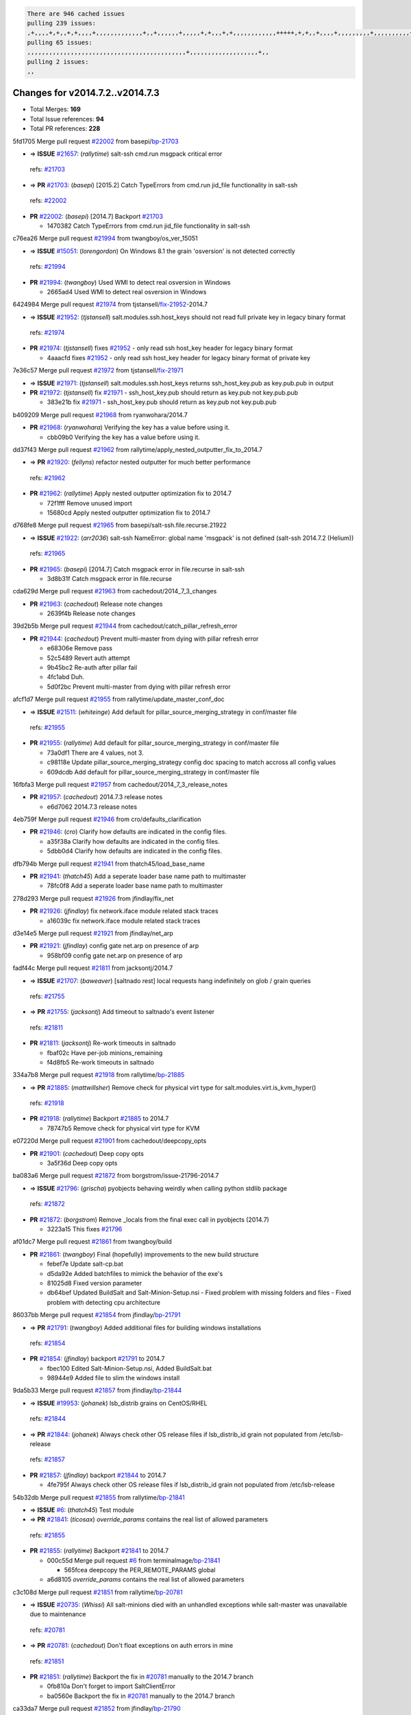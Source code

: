 .. code-block:: bash

    There are 946 cached issues
    pulling 239 issues:
    ,+,,,,+,+,,+,+,,,,+,,,,,,,,,,,,,+,,+,,,,,,+,,,,,+,+,,,+,+,,,,,,,,,,,,+++++,+,+,,+,,,,+,,,,,,,,,+,,,,,,,,,,+,,,,+,,,,,,,,,,,,+,,,,,,+,,,,,,,,,+,,,,,,,,+,+,+,,,+,,+,,,+,,,+,,+,,,+,,,,,,,,,,,+,+,+,,,,,+,,+,,,+,,,,,,+,+,,,,,++,,+,+,+,,,+,,,+,+,,+,+,+,,,,,+,,,,,,,,+,,,,+,+,,,+,,,,,,,,,,,,,,,,,+,,+,,+,,,,,+,,
    pulling 65 issues:
    ,,,,,,,,,,,,,,,,,,,,,,,,,,,,,,,,,,,,,,,,,,,,+,,,,,,,,,,,,,,,,,,,+,,
    pulling 2 issues:
    ,,

Changes for v2014.7.2..v2014.7.3
--------------------------------

- Total Merges: **169**
- Total Issue references: **94**
- Total PR references: **228**


5fd1705 Merge pull request `#22002`_ from basepi/`bp-21703`_

- => **ISSUE** `#21657`_: (*rallytime*) salt-ssh cmd.run msgpack critical error
 | refs: `#21703`_
- => **PR** `#21703`_: (*basepi*) [2015.2] Catch TypeErrors from cmd.run jid_file functionality in salt-ssh
 | refs: `#22002`_
- **PR** `#22002`_: (*basepi*) [2014.7] Backport `#21703`_

  * 1470382 Catch TypeErrors from cmd.run jid_file functionality in salt-ssh

c76ea26 Merge pull request `#21994`_ from twangboy/os_ver_15051

- => **ISSUE** `#15051`_: (*lorengordon*) On Windows 8.1 the grain 'osversion' is not detected correctly
 | refs: `#21994`_
- **PR** `#21994`_: (*twangboy*) Used WMI to detect real osversion in Windows

  * 2665ad4 Used WMI to detect real osversion in Windows

6424984 Merge pull request `#21974`_ from tjstansell/`fix-21952`_-2014.7

- => **ISSUE** `#21952`_: (*tjstansell*) salt.modules.ssh.host_keys should not read full private key in legacy binary format
 | refs: `#21974`_
- **PR** `#21974`_: (*tjstansell*) fixes `#21952`_ - only read ssh host_key header for legacy binary format

  * 4aaacfd fixes `#21952`_ - only read ssh host_key header for legacy binary format of private key

7e36c57 Merge pull request `#21972`_ from tjstansell/`fix-21971`_

- => **ISSUE** `#21971`_: (*tjstansell*) salt.modules.ssh.host_keys returns ssh_host_key.pub as key.pub.pub in output
- **PR** `#21972`_: (*tjstansell*) fix `#21971`_ - ssh_host_key.pub should return as key.pub not key.pub.pub

  * 383e21b fix `#21971`_ - ssh_host_key.pub should return as key.pub not key.pub.pub

b409209 Merge pull request `#21968`_ from ryanwohara/2014.7

- **PR** `#21968`_: (*ryanwohara*) Verifying the key has a value before using it.

  * cbb09b0 Verifying the key has a value before using it.

dd37f43 Merge pull request `#21962`_ from rallytime/apply_nested_outputter_fix_to_2014.7

- => **PR** `#21920`_: (*fellyns*) refactor nested outputter for much better performance
 | refs: `#21962`_
- **PR** `#21962`_: (*rallytime*) Apply nested outputter optimization fix to 2014.7

  * 72f1fff Remove unused import

  * 15680cd Apply nested outputter optimization fix to 2014.7

d768fe8 Merge pull request `#21965`_ from basepi/salt-ssh.file.recurse.21922

- => **ISSUE** `#21922`_: (*arr2036*) salt-ssh NameError: global name 'msgpack' is not defined (salt-ssh 2014.7.2 (Helium))
 | refs: `#21965`_
- **PR** `#21965`_: (*basepi*) [2014.7] Catch msgpack error in file.recurse in salt-ssh

  * 3d8b31f Catch msgpack error in file.recurse

cda629d Merge pull request `#21963`_ from cachedout/2014_7_3_changes

- **PR** `#21963`_: (*cachedout*) Release note changes

  * 2639f4b Release note changes

39d2b5b Merge pull request `#21944`_ from cachedout/catch_pillar_refresh_error

- **PR** `#21944`_: (*cachedout*) Prevent multi-master from dying with pillar refresh error

  * e68306e Remove pass

  * 52c5489 Revert auth attempt

  * 9b45bc2 Re-auth after pillar fail

  * 4fc1abd Duh.

  * 5d0f2bc Prevent multi-master from dying with pillar refresh error

afcf1d7 Merge pull request `#21955`_ from rallytime/update_master_conf_doc

- => **ISSUE** `#21511`_: (*whiteinge*) Add default for pillar_source_merging_strategy in conf/master file
 | refs: `#21955`_
- **PR** `#21955`_: (*rallytime*) Add default for pillar_source_merging_strategy in conf/master file

  * 73a0df1 There are 4 values, not 3.

  * c98118e Update pillar_source_merging_strategy config doc spacing to match accross all config values

  * 609dcdb Add default for pillar_source_merging_strategy in conf/master file

16fbfa3 Merge pull request `#21957`_ from cachedout/2014_7_3_release_notes

- **PR** `#21957`_: (*cachedout*) 2014.7.3 release notes

  * e6d7062 2014.7.3 release notes

4eb759f Merge pull request `#21946`_ from cro/defaults_clarification

- **PR** `#21946`_: (*cro*) Clarify how defaults are indicated in the config files.

  * a35f38a Clarify how defaults are indicated in the config files.

  * 5dbb0d4 Clarify how defaults are indicated in the config files.

dfb794b Merge pull request `#21941`_ from thatch45/load_base_name

- **PR** `#21941`_: (*thatch45*) Add a seperate loader base name path to multimaster

  * 78fc0f8 Add a seperate loader base name path to multimaster

278d293 Merge pull request `#21926`_ from jfindlay/fix_net

- **PR** `#21926`_: (*jfindlay*) fix network.iface module related stack traces

  * a16039c fix network.iface module related stack traces

d3e14e5 Merge pull request `#21921`_ from jfindlay/net_arp

- **PR** `#21921`_: (*jfindlay*) config gate net.arp on presence of arp

  * 958bf09 config gate net.arp on presence of arp

fadf44c Merge pull request `#21811`_ from jacksontj/2014.7

- => **ISSUE** `#21707`_: (*baweaver*) [saltnado rest] local requests hang indefinitely on glob / grain queries
 | refs: `#21755`_
- => **PR** `#21755`_: (*jacksontj*) Add timeout to saltnado's event listener
 | refs: `#21811`_
- **PR** `#21811`_: (*jacksontj*) Re-work timeouts in saltnado

  * fbaf02c Have per-job minions_remaining

  * f4d8fb5 Re-work timeouts in saltnado

334a7b8 Merge pull request `#21918`_ from rallytime/`bp-21885`_

- => **PR** `#21885`_: (*mattwillsher*) Remove check for physical virt type for salt.modules.virt.is_kvm_hyper()
 | refs: `#21918`_
- **PR** `#21918`_: (*rallytime*) Backport `#21885`_ to 2014.7

  * 78747b5 Remove check for physical virt type for KVM

e07220d Merge pull request `#21901`_ from cachedout/deepcopy_opts

- **PR** `#21901`_: (*cachedout*) Deep copy opts

  * 3a5f36d Deep copy opts

ba083a6 Merge pull request `#21872`_ from borgstrom/issue-21796-2014.7

- => **ISSUE** `#21796`_: (*grischa*) pyobjects behaving weirdly when calling python stdlib package
 | refs: `#21872`_
- **PR** `#21872`_: (*borgstrom*) Remove _locals from the final exec call in pyobjects (2014.7)

  * 3223a15 This fixes `#21796`_

af01dc7 Merge pull request `#21861`_ from twangboy/build

- **PR** `#21861`_: (*twangboy*) Final (hopefully) improvements to the new build structure

  * febef7e Update salt-cp.bat

  * d5da92e Added batchfiles to mimick the behavior of the exe's

  * 81025d8 Fixed version parameter

  * db64bef Updated BuildSalt and Salt-Minion-Setup.nsi - Fixed problem with missing folders and files - Fixed problem with detecting cpu architecture

86037bb Merge pull request `#21854`_ from jfindlay/`bp-21791`_

- => **PR** `#21791`_: (*twangboy*) Added additional files for building windows installations
 | refs: `#21854`_
- **PR** `#21854`_: (*jfindlay*) backport `#21791`_ to 2014.7

  * fbec100 Edited Salt-Minion-Setup.nsi, Added BuildSalt.bat

  * 98944e9 Added file to slim the windows install

9da5b33 Merge pull request `#21857`_ from jfindlay/`bp-21844`_

- => **ISSUE** `#19953`_: (*johanek*) lsb_distrib grains on CentOS/RHEL
 | refs: `#21844`_
- => **PR** `#21844`_: (*johanek*) Always check other OS release files if lsb_distrib_id grain not populated from /etc/lsb-release
 | refs: `#21857`_
- **PR** `#21857`_: (*jfindlay*) backport `#21844`_ to 2014.7

  * 4fe795f Always check other OS release files if lsb_distrib_id grain not populated from /etc/lsb-release

54b32db Merge pull request `#21855`_ from rallytime/`bp-21841`_

- => **ISSUE** `#6`_: (*thatch45*) Test module
- => **PR** `#21841`_: (*ticosax*) `override_params` contains the real list of allowed parameters
 | refs: `#21855`_
- **PR** `#21855`_: (*rallytime*) Backport `#21841`_ to 2014.7

  * 000c55d Merge pull request `#6`_ from terminalmage/`bp-21841`_

    * 565fcea deepcopy the PER_REMOTE_PARAMS global

  * a6d8105 `override_params` contains the real list of allowed parameters

c3c108d Merge pull request `#21851`_ from rallytime/`bp-20781`_

- => **ISSUE** `#20735`_: (*Whissi*) All salt-minions died with an unhandled exceptions while salt-master was unavailable due to maintenance
 | refs: `#20781`_
- => **PR** `#20781`_: (*cachedout*) Don't float exceptions on auth errors in mine
 | refs: `#21851`_
- **PR** `#21851`_: (*rallytime*) Backport the fix in `#20781`_ manually to the 2014.7 branch

  * 0fb810a Don't forget to import SaltClientError

  * ba0560e Backport the fix in `#20781`_ manually to the 2014.7 branch

ca33da7 Merge pull request `#21852`_ from jfindlay/`bp-21790`_

- => **PR** `#21790`_: (*twangboy*) Added files for the New Portable Salt Installer
 | refs: `#21852`_
- **PR** `#21852`_: (*jfindlay*) backport `#21790`_ to 2014.7

  * ced2e57 Added files for the New Portable Salt Installer

c27692c Merge pull request `#21848`_ from rallytime/`bp-21635`_

- => **ISSUE** `#21603`_: (*ipmb*) ssh_auth.present fails on key without comment
 | refs: `#21635`_
- => **PR** `#21635`_: (*jfindlay*) check for ssh key comment
 | refs: `#21848`_
- **PR** `#21848`_: (*rallytime*) Backport `#21635`_ to 2014.7

  * c0f0414 check for ssh key comment

8262d85 Merge pull request `#21849`_ from basepi/saltutil.runner.21650

- => **ISSUE** `#21650`_: (*jfindlay*) saltutil.runner jobs.list_jobs is broken
 | refs: `#21849`_
- **PR** `#21849`_: (*basepi*) [2014.7] saltutil.runner fixes

  * 3f0b003 Generate master config if it's not present

  * 4e881bb Clean the __pub kwargs for saltutil.runner

82299ed Merge pull request `#21846`_ from rallytime/`bp-21795`_

- => **ISSUE** `#20197`_: (*jhenry82*) Issue with multi-master and local job cache: An inconsistency occurred
 | refs: `#21846`_ `#21847`_
- => **ISSUE** `#19932`_: (*smitt04*) Calling salt '*' state.highstate on multi master, minions stop responding
 | refs: `#21795`_ `#21846`_ `#21847`_
- => **PR** `#21795`_: (*cachedout*) Avoid dueling opts with fileclients in highstate
 | refs: `#21846`_
- **PR** `#21846`_: (*rallytime*) Backport `#21795`_ to 2014.7

  * 56142ad Avoid dueling opts with fileclients in highstate

c1ef044 Merge pull request `#21847`_ from rallytime/`bp-21832`_

- => **ISSUE** `#20197`_: (*jhenry82*) Issue with multi-master and local job cache: An inconsistency occurred
 | refs: `#21846`_ `#21847`_
- => **ISSUE** `#19932`_: (*smitt04*) Calling salt '*' state.highstate on multi master, minions stop responding
 | refs: `#21795`_ `#21846`_ `#21847`_
- => **ISSUE** `#13944`_: (*basepi*) Multi-master minion not failing over properly for state runs
 | refs: `#15848`_
- => **PR** `#21832`_: (*cachedout*) Revert regression caused by `#15848`_
 | refs: `#21847`_
- => **PR** `#15848`_: (*cachedout*) Re-inject opts into modules under multi-master mode.
- **PR** `#21847`_: (*rallytime*) Backport `#21832`_ to 2014.7

  * 3782251 Revert regression caused by `#15848`_

fd3623d Merge pull request `#21826`_ from jfindlay/file_error

- => **ISSUE** `#21774`_: (*Xiol*) "Failed to commit change, permission error" when using file.managed with check_cmd 
 | refs: `#21826`_
- **PR** `#21826`_: (*jfindlay*) propagate original IOError message through file.manage_file

  * ddbe16e propagate original IOError message through file.manage_file

5292f5d Merge pull request `#21828`_ from basepi/append_21818

- => **ISSUE** `#21495`_: (*UtahDave*) Syndic not passing up lower level jobs to the higher master's job cache
 | refs: `#21781`_
- => **PR** `#21818`_: (*basepi*) [2014.7] Backport `#21781`_ to 2014.7
 | refs: `#21828`_
- => **PR** `#21781`_: (*basepi*) [2015.2] Fix syndic pushing load to master of masters
 | refs: `#21818`_
- **PR** `#21828`_: (*basepi*) [2014.7] Append `#21818`_

  * 417e2ab Stupid backport didn't get this

f20cfb6 Merge pull request `#21821`_ from basepi/`bp-21813`_

- => **PR** `#21813`_: (*basepi*) [2015.2] Syndic should only forward load once per job
 | refs: `#21821`_
- **PR** `#21821`_: (*basepi*) [2014.7] Backport `#21813`_ to 2014.7

  * 06c3cf8 Make changes in both MultiSyndic and Syndic

  * 07c354b Rearrange a little

  * 9cd3438 Gate the correct function call. *facepalm*

  * e7258ff Add another comment

  * 30f9d08 Pop oldest jid if we hit the jid_forward_cache_hwm

  * 46c0973 Add syndic_jid_forward_cache_hwm configuration

  * 36192e3 Fix Syndic to only forward unforwarded loads

f92fd17 Merge pull request `#21822`_ from basepi/`bp-21820`_

- => **PR** `#21820`_: (*basepi*) [2015.2] syndic load fix
 | refs: `#21822`_
- **PR** `#21822`_: (*basepi*) [2014.7] Backport `#21820`_ to 2014.7

  * 3870c66 Pass in the load you just checked for

737ebb4 Merge pull request `#21818`_ from basepi/`bp-21781`_

- => **ISSUE** `#21495`_: (*UtahDave*) Syndic not passing up lower level jobs to the higher master's job cache
 | refs: `#21781`_
- => **PR** `#21781`_: (*basepi*) [2015.2] Fix syndic pushing load to master of masters
 | refs: `#21818`_
- **PR** `#21818`_: (*basepi*) [2014.7] Backport `#21781`_ to 2014.7
 | refs: `#21828`_

  * e386db2 Update syndic_config test for new cachedir

  * 8d406c1 Fix syndic to get the load for __load__, not the jid

  * d40b387 Fix syndic to use master cachedir

c09b737 Merge pull request `#21786`_ from rallytime/`bp-21739`_

- => **PR** `#21739`_: (*ticosax*) If there no containers in the response it does not mean the command failed.
 | refs: `#21786`_
- **PR** `#21786`_: (*rallytime*) Backport `#21739`_ to 2014.7

  * eddef00 If there no containers in the response it does not mean the command failed.

e7222c0 Merge pull request `#21785`_ from rallytime/`bp-21738`_

- => **PR** `#21738`_: (*ticosax*) transmit socket parameter for inner function calls
 | refs: `#21785`_
- **PR** `#21785`_: (*rallytime*) Backport `#21738`_ to 2014.7

  * 14b367e transmit socket parameter for inner function calls

efe7d09 Merge pull request `#21780`_ from cachedout/syndic_client_2014_7

- => **ISSUE** `#19864`_: (*claudiupopescu*) Salt syndic architecture is slow
 | refs: `#21782`_ `#21775`_
- => **PR** `#21775`_: (*cachedout*) Syndic client
 | refs: `#21780`_
- => **PR** `#21175`_: (*UtahDave*) Cherry pick twilio beacon from develop to 2015.2
- **PR** `#21780`_: (*cachedout*) Backport `#21775`_ to 2014.7

  * 36841bd Backport `#21175`_ to 2014.7

0c6b3e5 Merge pull request `#21782`_ from rallytime/syndic_doc_fix

- => **ISSUE** `#19864`_: (*claudiupopescu*) Salt syndic architecture is slow
 | refs: `#21782`_ `#21775`_
- **PR** `#21782`_: (*rallytime*) Update syndic documentation

  * f56cdd5 Update syndic documentation

55a35c8 Merge pull request `#21755`_ from jacksontj/2014.7

- => **ISSUE** `#21707`_: (*baweaver*) [saltnado rest] local requests hang indefinitely on glob / grain queries
 | refs: `#21755`_
- **PR** `#21755`_: (*jacksontj*) Add timeout to saltnado's event listener
 | refs: `#21811`_

  * a95f812 Cleanup merge

  * 70155dd Massive speedup to saltnado

  * 234d02b Add timeout to saltnado's event listener

26689da Merge pull request `#21757`_ from jfindlay/tar_tests

- **PR** `#21757`_: (*jfindlay*) Tar tests

  * 5f143ec unit tests for states.archive.extracted tar opts

  * f2fe1b9 add positional arguments in order within longopts

  * 53c9d48 fix typo

49d972d Merge pull request `#21743`_ from jfindlay/eauth_group_test

- => **ISSUE** `#17380`_: (*UtahDave*) external auth group support not working with pam
 | refs: `#21743`_
- **PR** `#21743`_: (*jfindlay*) add eauth pam group tests

  * f735f0b add eauth pam group tests

4406974 Merge pull request `#21734`_ from MrMarvin/fix/issue_19405_debian_ip_interfaces_parsing

- => **ISSUE** `#19405`_: (*numkem*) Network bridging under ubuntu fails with KeyError
 | refs: `#21734`_
- **PR** `#21734`_: (*MrMarvin*) "fixes" bug when parsing interfaces

  * d8892fd fixes PEP8 W601  and E713- thanks linting test

  * f43f8c4 "fixes" bug when parsing interfaces

493a97c Merge pull request `#21701`_ from rvstaveren/fix_ldap_group_handling_2014_7

- => **ISSUE** `#21661`_: (*rvstaveren*) membership logic in salt/auth/ldap.py bug
 | refs: `#21701`_
- **PR** `#21701`_: (*rvstaveren*) Fix ldap group handling for 2014.7

  * 6e51093 username doesn't necessarily need to be in slot 0

2e5cdb1 Merge pull request `#21711`_ from rallytime/`bp-21676`_

- => **PR** `#21676`_: (*aneeshusa*) Add error messages when missing setting_name param.
 | refs: `#21711`_
- **PR** `#21711`_: (*rallytime*) Backport `#21676`_ to 2014.7

  * 01f90d5 Add error messages when missing setting_name param.

0225463 Merge pull request `#21708`_ from rallytime/`bp-21666`_

- => **ISSUE** `#20317`_: (*joshdover*) RVM is not a function for gem state
 | refs: `#21666`_
- => **ISSUE** `#6815`_: (*davepeck*) salt.modules.gem.install ignores ruby parameter if rvm is installed locally and runas is provided
 | refs: `#21666`_
- => **PR** `#21666`_: (*ahus1*) RVM doesn't install as non-root, gems don't install for RVM
 | refs: `#21708`_
- **PR** `#21708`_: (*rallytime*) Backport `#21666`_ to 2014.7

  * 5f11f7b added tests to ensure commands are created accordingly (without additional single quotes)

  * 5f48e55 separate command from arguments to avoid problems when adding quotes

8a12fbb Merge pull request `#21630`_ from UtahDave/fix_syndic

- **PR** `#21630`_: (*UtahDave*) WORK IN PROGRESS - Fix syndic

  * ad1768c make sure arg, tgt, and tgt_type are passed thru

  * 3611658 pass thru fun and fun_args if they exist

0fc61de Merge pull request `#21677`_ from aneeshusa/check-http-response-status-2014.7

- => **ISSUE** `#21625`_: (*SaltwaterC*) file.managed for HTTP source doesn't use the HTTP status code
 | refs: `#21677`_
- **PR** `#21677`_: (*aneeshusa*) Check response status when using fileclient.get_url.

  * 58a1afc Check response status when using fileclient.get_url.

2767409 Merge pull request `#21658`_ from rvstaveren/fix_eauth_in_batch_2014_7

- **PR** `#21658`_: (*rvstaveren*) enable eauth during cli batch operations

  * 58eacc0 Merge branch 'fix_eauth_in_batch_2014_7' of https://github.com/rvstaveren/salt into fix_eauth_in_batch_2014_7

    * 237d85d enable eauth during cli batch operations

  * 3939799 enable eauth during cli batch operations

dd130a7 Merge pull request `#21648`_ from tjstansell/fix-rh_ip-stp

- => **ISSUE** `#21628`_: (*tjstansell*) rh_ip support for STP (spanning tree protocol)
 | refs: `#21648`_
- **PR** `#21648`_: (*tjstansell*) fix `#21628`_: support STP option in rh_ip to enable/disable spanning tree

  * 317f627 fix `#21628`_: brctl accepts either "on" or "yes" to enable STP, otherwise it disables it, so using the existing loop to force the value to either "yes" or "no".

a8e8cb9 Merge pull request `#21636`_ from basepi/salt-ssh.msgpack.gate.21226

- => **ISSUE** `#21226`_: (*jcftang*) salt-ssh:  Unable to import msgpack or msgpack_pure python modules
 | refs: `#21636`_
- **PR** `#21636`_: (*basepi*) Gate salt.utils.cloud (imports msgpack) in config.py for salt-ssh

  * 3ef09d3 Gate salt.utils.cloud (imports msgpack) in config.py for salt-ssh

52e3901 Merge pull request `#21626`_ from rallytime/`bp-21622`_

- => **ISSUE** `#21423`_: (*roflmao*) Function file.managed is run everytime on user = number
 | refs: `#21622`_
- => **PR** `#21622`_: (*aneeshusa*) Teach file.check_perms to handle uids and gids.
 | refs: `#21626`_
- **PR** `#21626`_: (*rallytime*) Backport `#21622`_ to 2014.7

  * b28dba2 Teach file.check_perms to handle uids and gids.

1b6e14c Merge pull request `#21645`_ from rallytime/set_password_linode

- **PR** `#21645`_: (*rallytime*) Set the vm_ password before calling salt.utils.bootstrap

  * 843a7ee Set the vm_ password before calling salt.utils.bootstrap

3407360 Merge pull request `#21637`_ from highlyunavailable/increase_boto_route53_timeout

- **PR** `#21637`_: (*highlyunavailable*) Increase the timeout of boto route53 module

  * 2a7c563 Increase the timeout of boto route53 application

2db9f68 Merge pull request `#21632`_ from rallytime/linode_doc_update

- **PR** `#21632`_: (*rallytime*) Add minimum version dependency for linode-python in docs

  * 01c8f94 Add minimum version dependency for linode-python in docs

cfd8173 Merge pull request `#21631`_ from cro/remove_linodepy

- **PR** `#21631`_: (*cro*) Remove linodepy.py in favor of linode.py.

  * 47a9459 Remove linodepy.py in favor of linode.py

74b9ec2 Merge pull request `#21621`_ from tjstansell/`fix-21620`_

- => **ISSUE** `#21620`_: (*tjstansell*) rh_ip templates cannot set DELAY=0
 | refs: `#21621`_
- **PR** `#21621`_: (*tjstansell*) fixed `#21620`_ so delay: 0 works correctly for network.managed interfaces

  * bb63049 fixed `#21620`_ so delay: 0 works correctly for network.managed interfaces

eb12f11 Merge pull request `#21605`_ from highlyunavailable/tar_args

- => **ISSUE** `#20795`_: (*Bilge*) archive.extracted tar_options does not support long options or non-option parameters
 | refs: `#21605`_
- **PR** `#21605`_: (*highlyunavailable*) Fix tar state options

  * 133318f Fix tar state options

dc4e90f Merge pull request `#21593`_ from jfindlay/deb_ip_mode

- => **PR** `#21239`_: (*mnguyen1289*) IPV4 mode should accept all modes
 | refs: `#21593`_
- **PR** `#21593`_: (*jfindlay*) add 802.3ad to debian_ip tunnel modes

  * 01d6056 add 802.3ad to debian_ip tunnel modes

14efe70 Merge pull request `#21600`_ from eliasp/2014.7-salt.modules.win_ntp-parsing-NtpServer

- **PR** `#21600`_: (*eliasp*) Fix parsing of NTP servers on Windows.

  * 60675de Fix parsing of NTP servers on Windows.

4d958f8 Merge pull request `#21544`_ from RobertFach/`fix-21543`_-blockdev-tune-issue

- => **ISSUE** `#21543`_: (*RobertFach*) module blockdev.tune broken 2014.7.x /develop
 | refs: `#21544`_ `#21587`_
- **PR** `#21544`_: (*RobertFach*) fix blockdev.tune issue, where blockdev.tune doesn't report changes for ...

  * a8873d0 fixed pylint issue with comparison to True

d4f419a Merge pull request `#21587`_ from RobertFach/`fix-21546`_-blockdev-tune-state-change-issue

- => **ISSUE** `#21546`_: (*RobertFach*) state change detection for blockdev.tune broken 2014.7.x /develop
 | refs: `#21587`_
- => **ISSUE** `#21543`_: (*RobertFach*) module blockdev.tune broken 2014.7.x /develop
 | refs: `#21544`_ `#21587`_
- **PR** `#21587`_: (*RobertFach*) Fix 21546 blockdev tune state change issue

  * f89f23c fixing pylint issues, sorry

  * c204815 made blockdev.tune state change detection output pretty

  * 5c526b2 added change detection for block device tune, reformatting

  * 0bced7a added change detection for block device tune

  * 370bf52 Merge branch '`fix-21543`_-blockdev-tune-issue' into `fix-21546`_-blockdev-tune-state-change-issue

  * d29bb2f fix blockdev.tune issue, where blockdev.tune doesn't report changes for read-write option and where it didn't translate boolean options properly, causing the underlying blockdev call to fail

208b269 Merge pull request `#21568`_ from jfindlay/setup_attrs

- => **ISSUE** `#21522`_: (*Diaoul*) python setup.py -V crashes
 | refs: `#21559`_ `#21568`_
- => **PR** `#21559`_: (*s0undt3ch*) Don't obfuscate the internal version attribute
 | refs: `#21568`_
- **PR** `#21568`_: (*jfindlay*) Don't obfuscate internal distutils attributes

  * e6f8ea3 Don't obfuscate internal distutils attributes

f3ec86f Merge pull request `#21514`_ from rallytime/manually_backport_21489

- => **ISSUE** `#20787`_: (*pruiz*) pillar_source_merging_strategy: smart not working when using more than one renderer at shebang line
 | refs: `#21489`_
- => **PR** `#21489`_: (*pruiz*) Fix `#20787`_: YamlEx pillar merging fails when using gpg (even if pillar_source_merging_strategy is set to aggregate)
 | refs: `#21514`_
- **PR** `#21514`_: (*rallytime*) Apply fix from `#21489`_ to the 2014.7 branch

  * ee159ff Apply fix from `#21489`_ to the 2014.7 branch

44df93d Merge pull request `#21562`_ from cro/`bp-21283`_

- => **ISSUE** `#20932`_: (*dtoubelis*) Exception when calling create method on openstack cloud provider from reactor sls
 | refs: `#21283`_
- => **PR** `#21283`_: (*gtmanfred*) Fix openstack cloud driver to work with only bootstrapping
- **PR** `#21562`_: (*cro*) Backport 21283 from develop.

  * 470bc06 remove extra log.debug

  * f049fe8 change deafult for kwargs

  * 739935c pass kwargs so that fixed networks can be set

  * fdcd4a0 split out setting up networks

  * 1270a2b need to use data for changing password

  * 4b417f7 use ex_set_password

  * 8d34dcd use ex_get_node_details if instance_id is specified

4873382 Merge pull request `#21487`_ from rallytime/`bp-21469`_

- => **ISSUE** `#20198`_: (*jcftang*) virt.get_graphics, virt.get_nics are broken, in turn breaking other things
- => **PR** `#21469`_: (*vdesjardins*) fixes `#20198`_: virt.get_graphics and virt.get_nics calls in module virt
 | refs: `#21487`_
- **PR** `#21487`_: (*rallytime*) Backport `#21469`_ to 2014.7

  * e4b33ef Move minidom import out of try block

  * aef0d95 fix pylint error in virt module.

  * d529390 fixes `#20198`_: virt.get_graphics and virt.get_nics calls in module virt

979ed66 Merge pull request `#21559`_ from s0undt3ch/hotfix/issues-21522

- => **ISSUE** `#21522`_: (*Diaoul*) python setup.py -V crashes
 | refs: `#21559`_ `#21568`_
- **PR** `#21559`_: (*s0undt3ch*) Don't obfuscate the internal version attribute
 | refs: `#21568`_

  * e5a7158 Don't obfuscate the internal version attribute

70608d8 Merge pull request `#21557`_ from s0undt3ch/2014.7

- => **ISSUE** `#555`_: (*syphernl*) Allow states to be called via wildcard
 | refs: `#21557`_
- **PR** `#21557`_: (*s0undt3ch*) [2014.7] Update the bootstrap script to latest stable, v2015.03.15

  * 397f45e Update the bootstrap script to latest stable, v2015.03.15

0d278a4 Merge pull request `#21523`_ from jfindlay/`bp-21481`_

- => **ISSUE** `#21057`_: (*freimer*) Windows saltutil.kill_job
 | refs: `#21244`_
- => **PR** `#21481`_: (*opdude*) Fixed an error with SIGKILL on windows
 | refs: `#21523`_
- => **PR** `#21244`_: (*freimer*) Fix for Python without a signal.SIGKILL (Win32)
 | refs: `#21481`_
- **PR** `#21523`_: (*jfindlay*) backport `#21481`_ to 2014.7

  * 08bd476 Fixed an error with SIGKILL on windows

2fa4189 Merge pull request `#21555`_ from xclusv/2014.7-`fix-21491`_

- => **ISSUE** `#21491`_: (*martin-helmich*) composer.installed should not always "return True" when composer.lock is present
 | refs: `#21553`_
- => **PR** `#21553`_: (*ross-p*) Fix for issue `#21491`_ (composer install should always run)
 | refs: `#21555`_
- **PR** `#21555`_: (*ross-p*) Fix for issue `#21491`_

  * d473408 composer.install module does not support always_check, only the state does.  Removing the test on the module.

  * ee1a8d7 Fix lint issue.

  * 3f3218d Fix for issue `#21491`_

8cd4849 Merge pull request `#21564`_ from eliasp/patch-1

- **PR** `#21564`_: (*eliasp*) Typo (rendered → renderer)

  * bc9a30b Typo (rendered â renderer)

a531ab0 Merge pull request `#21551`_ from robgott/fix-s3.head-returning-none

- **PR** `#21551`_: (*robgott*) updated s3.query function to return headers for successful requests

  * 8999148 updated s3.query function to return headers array for successful requests fixes issue with s3.head returning None for files that exist

0eb66a3 Merge pull request `#21162`_ from cro/linode-python-driver2

- **PR** `#21162`_: (*cro*) Update linode salt-cloud driver to support using either linode-python or apache-libcloud

  * 93c5d92 AGH. LINT.

  * b3ff3ab More lint.

  * f525425 Fix typo.

  * 780c07b Fix lint.

  * d19937e Add docs for linode cloud driver

  * f87cb72 Update linode salt-cloud driver to support using either linode-python or apache-libcloud

3012e98 Merge pull request `#21536`_ from eliasp/2014.7-salt.states.win_update.py-typo

- **PR** `#21536`_: (*eliasp*) Correct typo ('win_update.install' → 'win.update_installed').

  * 0b02396 Correct typo ('win_update.install' â 'win.update_installed').

d8f4160 Merge pull request `#21510`_ from twangboy/win_service

- **PR** `#21510`_: (*twangboy*) Fixed disable function in win_service.py to actually disable service

  * ed1b7dd Fixed disable function in win_service.py to actually disable service

1c31dbf Merge pull request `#21497`_ from xclusv/2014.7-fix-php-composer

- => **ISSUE** `#21349`_: (*ross-p*) Salt composer state now broken due to apparent change in PHP Composer's output
 | refs: `#21358`_
- => **PR** `#21358`_: (*ross-p*) Fix composer, issue `#21349`_
 | refs: `#21497`_
- **PR** `#21497`_: (*ross-p*) Backport of PR `#21358`_ to 2014.7

  * 8083cf5 Backport of PR `#21358`_ to 2014.7

f6f6afe Merge pull request `#21488`_ from jacobhammons/2014.7

- **PR** `#21488`_: (*jacobhammons*) Regenerated and updated man pages, updated release version in conf.py to...

  * 921d679 Regenerated and updated man pages, updated release version in conf.py to 2014.7.2

6ac6a53 Merge pull request `#21437`_ from rallytime/`bp-21409`_

- => **PR** `#21409`_: (*jquast*) Gracefully handle race condition of 'makedirs'
 | refs: `#21437`_
- **PR** `#21437`_: (*rallytime*) Backport `#21409`_ to 2014.7

  * 8a65d8c Gracefully handle race condition in `makedirs'

4fb4178 Merge pull request `#21439`_ from jfindlay/no_master

- => **ISSUE** `#21301`_: (*syphernl*) Optimize error about sls missing on master if running masterless
 | refs: `#21439`_
- **PR** `#21439`_: (*jfindlay*) remove 'master' reference in error message

  * 3456ef6 remove 'master' reference in error message

87591b3 Merge pull request `#21432`_ from eliasp/2014.7-`fix-21304`_

- => **ISSUE** `#21304`_: (*eliasp*) Failing `blkid` call in `salt.modules.disk.blkid()` isn't handled properly
- **PR** `#21432`_: (*eliasp*) Fix `#21304`_ (backport of `#21431`_)

  * 1ff5cc2 Fix `#21304`_

7a77375 Merge pull request `#21407`_ from freimer/issue_21405

- **PR** `#21407`_: (*freimer*) Added status.master capability for Windows

  * 03c9e70 Added status.master capability for Windows

  * fa0953c Added status.master capability for Windows

c5db184 Merge pull request `#21411`_ from terminalmage/issue20812

- => **ISSUE** `#20812`_: (*jasonrm*) Recurse failed with gitfs per-remote mountpoint and file.recurse
 | refs: `#21411`_
- **PR** `#21411`_: (*terminalmage*) Fix file.recurse on root of gitfs/hgfs/svnfs repo

  * cf05fd6 Fix file.recurse on root of svnfs repo

  * 346f59c Fix file.recurse on root of hgfs repo

  * 6f6f4b9 Fix file.recurse on root of gitfs repo

cd5463d Merge pull request `#21380`_ from lorengordon/service-running-logic-conflict

- => **ISSUE** `#20915`_: (*lorengordon*) Logic conflict with `changes` in service.running and service.dead?
 | refs: `#21380`_
- **PR** `#21380`_: (*lorengordon*) Fix logic conflict with `enabled` between service.running and service.dead

  * 6e4e9d5 Streamline logic, cleanup dead code

  * 6f161a7 Re-add stateful return for service.enabled and service.disabled

  * 91f499e Eliminate `enable` logic conflict

e2f135a Merge pull request `#21395`_ from jacksontj/2014.7

- => **ISSUE** `#20494`_: (*lorengordon*) Traceback in output with `--log-level debug` on Windows
 | refs: `#21395`_
- **PR** `#21395`_: (*jacksontj*) Backport fix for `#20494`_

  * ff8b47c Catch case where 'return' not in opts, or other ways to get an empty returner (as it will just fail anyways)

fea6d83 Merge pull request `#21355`_ from The-Loeki/patch-1

- **PR** `#21355`_: (*The-Loeki*) Fix for comments containing whitespaces

  * bf6790b Update ssh_auth.py

  * 10089ab Fix pylint PEP8 E231, patch absent function as well

  * 6327479 Fix for comments containing whitespaces

3736c89 Merge pull request `#21373`_ from hvnsweeting/2014.7

- **PR** `#21373`_: (*hvnsweeting*) bugfix: fix test mode in ssh_known_hosts

  * 2a84598 bugfix: fix test mode in ssh_known_hosts

855d8cf Merge pull request `#21381`_ from rallytime/pylint_seven

- **PR** `#21381`_: (*rallytime*) Pylint fix for 2014.7 branch

  * b9f3b79 Pylint fix for 2014.7 branch

096021b Merge pull request `#21374`_ from sivann/Issue_21218

- => **ISSUE** `#21218`_: (*sivann*) grain virtual not working for CentOS 7 in Google Compute Engine
 | refs: `#21374`_
- **PR** `#21374`_: (*sivann*) better grains.virtual through systemd-detect-virt and virt-what, fixes issue `#21218`_

  * 15c371d correct string for microsoft and vmware

  * 9d4fcdd better grains.virtual through systemd-detect-virt and virt-what, fixes issue `#21218`_

7e56552 Merge pull request `#21310`_ from devweasel/issue_21114

- => **ISSUE** `#21114`_: (*devweasel*) states.keystone fails to create user-roles for more than 1 tenant/user (or remove them)
 | refs: `#21310`_
- **PR** `#21310`_: (*devweasel*) Fixes for `#21114`_

  * 1c636ba Fixes `#21114`_ [2/2]; keystone.user_present fails to remove user-roles

  * 72b719f Fixes `#21114`_ [1/2]; keystone.user_present fails to create user-roles for more than 1 tenant/user

be4405f Merge pull request `#21346`_ from sinnerschrader/fix/2014_7_fix_ubuntu_network_bonding

- **PR** `#21346`_: (*MrMarvin*) * fixes states.network bonding for debian

  * fc7ee45 * fixes states.network bonding for debian

1c23c1f Merge pull request `#21360`_ from terminalmage/issue21300

- => **ISSUE** `#21300`_: (*ferricoxide*) sysctl.present dumps a traceback if driver disabled
 | refs: `#21360`_
- **PR** `#21360`_: (*terminalmage*) Fix traceback in sysctl.present state output

  * 1322181 Fix traceback in sysctl.present state output

00323f0 Merge pull request `#21366`_ from d--j/fix-debian-ip-dns-nameservers

- => **ISSUE** `#18318`_: (*arthurlogilab*) network.managed removes comments and some options in /etc/network/interfaces
 | refs: `#21366`_
- **PR** `#21366`_: (*d--j*) Make debian_ip.get_interface not remove dns-nameservers

  * 32c7547 Make debian_ip not remove dns-nameservers

a5a14ff Merge pull request `#21308`_ from s0undt3ch/2014.7

- **PR** `#21308`_: (*s0undt3ch*) [2014.7] Update the bootstrap script to latest stable v2015.03.04

  * 26f07a0 Update the bootstrap script to latest stable v2015.03.04

0775966 Merge pull request `#21302`_ from nmadhok/add-src-gitignore

- **PR** `#21302`_: (*nmadhok*) Adding src folder to .gitignore

  * 67c1c4a Adding src folder to .gitignore

b86ed66 Merge pull request `#21269`_ from RobertFach/`fix-21215`_-mount-superopts

- => **ISSUE** `#21215`_: (*nirnx*) Mount state failed after upgrade
 | refs: `#21269`_
- **PR** `#21269`_: (*RobertFach*) fixed issue which causes mount.mounted to fail when superopts are not pa...

  * 86852e5 fixed issue which causes mount.mounted to fail when superopts are not part of mount.active (extended=True), this fix will also fix potential problems with Solaris and FreeBSD

ce4d97f Merge pull request `#21289`_ from hvnsweeting/2014.7

- **PR** `#21289`_: (*hvnsweeting*) do not log at error lvl for ssh-keygen check command

  * fa10a97 do not log at error lvl for check command

da6eb8b Merge pull request `#21275`_ from terminalmage/fix-invalid-kwargs

- **PR** `#21275`_: (*terminalmage*) Fix invalid kwarg output

  * 9e8ce47 Fix invalid kwarg output

8379e51 Merge pull request `#21050`_ from lorengordon/fix-file-search-regression

- => **ISSUE** `#20970`_: (*lorengordon*) file.replace doesn't replace `pattern` when `repl` exists
 | refs: `#21050`_
- => **ISSUE** `#20603`_: (*lorengordon*) file.search always returns True?
 | refs: `#21050`_
- => **ISSUE** `#18612`_: (*eliasp*) 'file.replace' with 'append_if_not_found=True' grows file infinitely
 | refs: `#21050`_
- **PR** `#21050`_: (*lorengordon*) Fix file.replace regressions, fixes saltstack`#20970`_ and saltstack`#20603`_

  * 5bcf157 Check file before making changes, create backup only if necessary

  * fef427b Fix file.replace regressions, fixes saltstack`#20970`_ and saltstack`#20603`_

aa03bac Merge pull request `#21253`_ from freimer/issue_21057_2014.7

- **PR** `#21253`_: (*freimer*) Fix for Python (Win32) without a signal.SIGKILL

  * 580afe7 Fix for Python (Win32) without a signal.SIGKILL

8e63572 Merge pull request `#21242`_ from jfindlay/cmd_tests

- **PR** `#21242`_: (*jfindlay*) indent quoted code in cmdmod tests

  * a6b86ef indent quoted code in cmdmod tests

5f3b818 Merge pull request `#21182`_ from ndenev/2014.7

- **PR** `#21182`_: (*ndenev*) Make sure tmp_dir does not end in a slash, and remove extra escapes.

  * d243c36 Merge remote-tracking branch 'upstream/2014.7' into 2014.7

6577a20 Merge pull request `#21200`_ from UtahDave/2014.7local

- **PR** `#21200`_: (*UtahDave*) Cherry pick back to 2014.7 branch - convert datetime objects to strings

  * fc1c17b convert datetime objects to strings

0eaaf87 Merge pull request `#21179`_ from whiteinge/doc-presence-cross-ref-localhost-prob

- => **ISSUE** `#18436`_: (*pass-by-value*) Presence event returns with an empty list
 | refs: `#21179`_
- **PR** `#21179`_: (*whiteinge*) Improved presence docs; added cross-references and localhost caveat

  * 4d974d9 Improved presence docs; added cross-references and localhost caveat

  * b586f07 convert datetime objects to strings

  * 14af3e9 Improved presence docs; added cross-references and localhost caveat

  * 026bd1b Consistently escape tmp_dir where it's used in root_cmd(). Also use single quotes to avoid problems with shells like tcsh which don't seem to like double quotes.

  * e857425 - Make sure tmp_dir does not end in a slash. - Avoid escaping tmp_dir as this causes issues on FreeBSD's tcsh shell   (default for root). Also this is more consistent with rest of the code   where tmp_dir is not escaped.

5bbc21f Merge pull request `#21125`_ from jfindlay/cmd_tests

- **PR** `#21125`_: (*jfindlay*) add cmd module integration tests

  * 17b8f73 add cmd module integration tests

36776e7 Merge pull request `#21151`_ from s0undt3ch/2014.7

- **PR** `#21151`_: (*s0undt3ch*) [2014.7] Update bootstrap script to latest stable, v2015.02.28

  * 0e5adac Update bootstrap script to latest stable, v2015.02.28

a3bd5f6 Merge pull request `#21103`_ from s0undt3ch/2014.7

- => **ISSUE** `#496`_: (*syphernl*) apache.version shows 'apache2ctl' if Apache is missing
 | refs: `#533`_
- => **PR** `#533`_: (*syphernl*) Only load nginx on machines that have nginx installed
 | refs: `#21103`_
- **PR** `#21103`_: (*s0undt3ch*) [2014.7] Update the bootstrap script to latest stable v2015.02.27

  * 6248c6e Update the bootstrap script to latest stable v2015.02.27

1efcf40 Merge pull request `#21095`_ from jond64/fix-for-21039

- => **ISSUE** `#21039`_: (*jond64*) non zero return code with salt-call --retcode-passthrough and ignore_retcode=True
 | refs: `#21095`_
- **PR** `#21095`_: (*jond64*) Fix for `#21039`_

  * 0a0f3f9 Fix for `#21039`_

7892d62 Merge pull request `#21058`_ from terminalmage/fix-chocolatey-0.9.9

- **PR** `#21058`_: (*terminalmage*) Support Chocolatey 0.9.9+

  * ae5cad1 Add imp to windows freezer_includes

  * 43e15d8 Support Chocolatey 0.9.9+

4d47b17 Merge pull request `#21070`_ from RobertFach/`fix-21067`_-mount-user-parameter

- => **ISSUE** `#21067`_: (*RobertFach*) mount state change detection issue, doesn't support user=XX option (2014.7.x)
 | refs: `#21070`_
- **PR** `#21070`_: (*RobertFach*) fixed issue where user option is internally transformed to username whic...

  * 23524ea fixed identation

  * 03ec03e fixed issue where user option is internally transformed to username which is what /proc/mounts reports for cifs mounts

f735a35 Merge pull request `#21076`_ from RobertFach/`fix-21043`_-lvm-invalid-change-data

- => **ISSUE** `#21043`_: (*RobertFach*) lvm state/module functions report invalid change data (2014.7.x)
 | refs: `#21076`_
- **PR** `#21076`_: (*RobertFach*) fixed invalid changes data issue

  * c943195 fixed invalid changes data issue

84a20d7 Merge pull request `#21077`_ from terminalmage/add-bootstrap

- **PR** `#21077`_: (*terminalmage*) Add missing function config.gather_bootstrap_script

  * 3e276d9 add missing import

  * c9eb0dc add argument explanation to docstring

  * a3b0549 Add missing config.gather_bootstrap_script

bc4c1fa Merge pull request `#21069`_ from RobertFach/`fix-21068`_-mount-auto-users

- => **ISSUE** `#21068`_: (*RobertFach*) Forced remount because options changed when no options changed (option=[auto,users]) (2014.7)
 | refs: `#21069`_
- **PR** `#21069`_: (*RobertFach*) added options auto, users to mount invisible options

  * f42cd1c added options auto, users to mount invisible options

c302796 Merge pull request `#21063`_ from jond64/`bp-16306`_

- => **PR** `#16306`_: (*hathawsh*) This patch fixes the 'test' mode of the 'network' state module.
 | refs: `#21063`_
- **PR** `#21063`_: (*jond64*) Backport `#16306`_ to 2014.7

  * 3c061ac Fix the 'test' mode of the 'network' state module.  It hit false positives due to inconsistent newline handling.

70276a9 Merge pull request `#21052`_ from lorengordon/file-replace-convert-pattern-to-string

- => **ISSUE** `#21051`_: (*lorengordon*) TypeError in file.replace if the pattern is a string of numbers
- **PR** `#21052`_: (*lorengordon*) Convert `pattern` to string, fixes saltstack`#21051`_

  * 3d5d594 Convert `pattern` to string, fixes saltstack`#21051`_

49cf39e Merge pull request `#20854`_ from terminalmage/issue20785

- => **ISSUE** `#21021`_: (*JPT580*) Bad gitfs_remote breaks sls-files in subdirectories for state.(sls|highstate)
 | refs: `#20854`_
- => **ISSUE** `#20993`_: (*nesv*) Documentation: add note for SSH URLs when using dulwich as the gitfs_provider
 | refs: `#20854`_ `#20854`_
- => **ISSUE** `#20896`_: (*jasonrm*) gitfs locking issues
 | refs: `#20854`_
- => **ISSUE** `#20785`_: (*eliasp*) branches/environments from via GitFS are only added/deleted on salt-master restart
 | refs: `#20854`_
- => **ISSUE** `#18839`_: (*martinhoefling*) Copying files from gitfs in file.recurse state fails / is slow
 | refs: `#20141`_ `#20854`_
- => **ISSUE** `#17945`_: (*mclarkson*) 2014.7.0 fileserver.update returns error
 | refs: `#20854`_ `#20854`_
- => **PR** `#20141`_: (*crasu*) Fix file locking for gitfs see `#18839`_
 | refs: `#20854`_
- **PR** `#20854`_: (*terminalmage*) VCS fileserver backend fixes/optimizations

  * d54a04d Catch FileserverConfigError exceptions on master startup

  * 9b2c90c svnfs: Raise exceptions on invalid configuration

  * 6f24106 hg: Raise exceptions on invalid configuration

  * 9ffdd40 gitfs: Raise exceptions on invalid configuration

  * 8bc7a41 Fix missing space in log message

  * 6322d15 Add FileserverConfigError exception class

  * a2452aa gitfs: Add warning about ssh:// URLs (dulwich)

  * 256786c gitfs: Support ssh:// URLs for dulwich

  * 852c298 fix missing import

  * 1a74097 Fix CLI example for fileserver.clear_cache runner

  * a653025 Lint fixes

  * e7a3142 Fix spurious error in master log

  * d2c543c Log success/failure in dealing with lockfiles in their actual functions

  * 7f96812 Add salt.fileserver.gitfs.lock()

  * 2e07dc0 Add salt.fileserver.svnfs.lock()

  * db85cd4 Improve salt fileserver documentation

  * a183521 Add salt.runners.fileserver.lock()

  * d07e21f Add salt.runners.fileserver.{,empty_}dir_list

  * 1b7ca48 Add a backend argument for salt.runners.fileserver.{file,symlink}_list

  * 8d1214a Add function in Fileserver class to invoke fsb.lock

  * 9550596 Add salt.fileserver.hgfs.lock()

  * b488952 Support fileserver backend passed in load for fileserver operations

  * 1781534 Use new clear_lock() function to clear update lock in update()

  * eeb0a4d svnfs: Avoid 2nd init() by returning repos from _clear_old_remotes

  * 28663dc hgfs: Avoid 2nd init() by returning repos from _clear_old_remotes

  * 8d64a41 gitfs/hgfs/svnfs: Rewrite _clear_old_remotes()

  * 6c6021d Log an error if unexpected files are found in gitfs/hgfs/svnfs cachedir

  * 1c17e37 Move hgfs update lock out of hg checkout

  * c959dee Fix traceback in salt.fileserver.hgfs.init()

  * bd42dcb Add logging noting which remote is being fetched

  * f0c27d3 Use shorter version of salt-run command in warning

  * 4dc9271 Add salt.fileserver.svnfs.clear_lock()

  * 7c3788d Add salt.fileserver.hgfs.clear_lock()

  * 15a9e84 Allow "fs" versions of VCS backends to work as arguments to fileserver runner functions

  * 74a6737 fix broken salt.utils.is_fcntl_available

  * ce36802 add fileserver.clear_lock runner

  * 6de88fc Add function in Fileserver class to invoke fsb.clear_lock

  * 19f52b0 Add salt.fileserver.gitfs.clear_lock()

  * 7c3bb8b Revert file locking code from PR `#20141`_

  * 61cfed6 Add example of clearing gitfs cache pre-2015.2.0

  * 5bb28b6 Add note about dulwich gitfs cache incompatibility

  * 96d4151 runners.fileserver.clear_cache: display success and errors separately

  * 259c498 fileserver.clear_cache: return success and errors separately

  * 8a3f9ea svnfs.clear_cache: return errors instead of ignoring

  * cad06a9 hgfs.clear_cache: return errors instead of ignoring

  * 7dbb5a5 gitfs.clear_cache: return errors instead of ignoring

  * fc4f4e3 Add fileserver.clear_cache runner

  * 4a6c538 Add function in Fileserver class to invoke fsb.clear_cache

  * 154af97 Add salt.fileserver.svnfs.clear_cache()

  * 601a589 Add salt.fileserver.hgfs.clear_cache()

  * 64f6efa Add salt.fileserver.gitfs.clear_cache()

  * 32db86c gitfs: fix new branch detection (pygit2)

  * 129851e gitfs: fix new branch detection (GitPython)

87c6e0c Merge pull request `#21023`_ from rallytime/`bp-19303`_

- => **ISSUE** `#18358`_: (*msciciel*) Problem with batch execution
 | refs: `#19303`_
- => **PR** `#19303`_: (*cachedout*) Batch ckminions
 | refs: `#21023`_
- **PR** `#21023`_: (*rallytime*) Backport `#19303`_ to 2014.7

  * 565f109 Add transport key to mocked opts to fix batch unit tests

  * 011f8c4 Adjust batch test

  * bf2b8de Just use ckminions in batch mode.

1572b80 Merge pull request `#21047`_ from jfindlay/pub_args

- => **ISSUE** `#18317`_: (*mikn*) Argument lists for module calls through publish.publish does not work any more
 | refs: `#20992`_
- => **PR** `#20992`_: (*jfindlay*) fix arg preparation for publish module
 | refs: `#21047`_
- **PR** `#21047`_: (*jfindlay*) simplify yaml parsing for publish module

  * e2e59da simplify yaml parsing for publish module

c6ddfa2 Merge pull request `#21034`_ from basepi/salt-ssh-salt-api-20418

- => **ISSUE** `#20418`_: (*Xiol*) Permission denied error on salt-ssh deploy dir
 | refs: `#21034`_
- **PR** `#21034`_: (*basepi*) [2014.7] Fix for salt-ssh without command line parsers

  * 1700d0c Fix for salt-ssh without command line parsers

d5a98f3 Merge pull request `#21032`_ from rallytime/`bp-21024`_

- => **PR** `#21024`_: (*ptonelli*) fix set_locale when no locale is defined initially in RedHat family
 | refs: `#21032`_
- **PR** `#21032`_: (*rallytime*) Backport `#21024`_ to 2014.7

  * ea90e4e Pylint fix

  * 6ffffed use file.replace instead of file.sed

  * 4e338a0 fix set_locale when locale file does not exist (in RedHat family)

9eaac2b Merge pull request `#21028`_ from rallytime/`fix-21012`_

- => **ISSUE** `#21012`_: (*hackel*) mongodb module incompatible with MongoDB 3.0 RCs
 | refs: `#21028`_
- **PR** `#21028`_: (*rallytime*) Use LooseVersion instead of StrictVersion to use an RC version of MongoDB

  * aedc911 Use LooseVersion instead of StrictVersion to use an RC version of MongoDB

92a71b7 Merge pull request `#21022`_ from nitti/2014.7

- **PR** `#21022`_: (*nitti*) correctly count active devices when creating a mdadm array with spares

  * 0753901 correctly count raid devices when creating an array with spares

90eb36e Merge pull request `#20992`_ from jfindlay/pub_args

- => **ISSUE** `#18317`_: (*mikn*) Argument lists for module calls through publish.publish does not work any more
 | refs: `#20992`_
- **PR** `#20992`_: (*jfindlay*) fix arg preparation for publish module
 | refs: `#21047`_

  * 5dace8f add integration test for `#18317`_

  * cec5ba3 improve publish arg yamlifying, fixes `#18317`_

009012f Merge pull request `#21002`_ from rallytime/moar_digitalocean_tests

- **PR** `#21002`_: (*rallytime*) Moar digitalocean tests

  * e5c4cf8 Move tearDown functionality into test_instance

  * b2bc55f Add some more tests to catch API changes for digital ocean

117d335 Merge pull request `#21013`_ from wt/2014.7_add_log_for_yaml_filter

- **PR** `#21013`_: (*wt*) Add version to a deprecation log message.

  * 28b47c1 Add version to a deprecation log message.

5a5f38a Merge pull request `#20984`_ from rallytime/`fix-18725`_

- => **ISSUE** `#18725`_: (*wrigtim*) salt.modules.kmod.remove - 'modprobe -r' will not remove a module if the .ko is missing
 | refs: `#20984`_
- **PR** `#20984`_: (*rallytime*) Switch modprobe -r to rmmod in kmod.remove

  * 931f555 Switch modprobe -r to rmmod in kmod.remove

8a03484 Merge pull request `#20990`_ from joehoyle/fix-typo-s3fs-backport

- => **PR** `#20987`_: (*joehoyle*) Fix typo in s3fs fix
 | refs: `#20990`_
- **PR** `#20990`_: (*joehoyle*) Backport fix `#20987`_

  * f0ba7ee Fixed typo, doh!

349ae2b Merge pull request `#20983`_ from basepi/backport_20304

- => **ISSUE** `#20276`_: (*mventimi*) salt-ssh operations fail with "'msgpack' not defined" error
 | refs: `#20304`_
- => **PR** `#20304`_: (*basepi*) [2015.2] Catch msgpack errors from cmd.run for salt-ssh
- **PR** `#20983`_: (*basepi*) [2014.7] Backport `#20304`_ to catch msgpack errors in cmd.run

  * d289084 Backport `#20304`_ to catch msgpack errors in cmd.run in 2014.7

00e3dc3 Merge pull request `#20957`_ from jfindlay/cmd_tests

- **PR** `#20957`_: (*jfindlay*) adding cmd.run integration tests

  * 5ab5380 adding cmd.run integration tests

2cbf8e9 Merge pull request `#20937`_ from wt/2014.7_add_log_for_yaml_filter

- **PR** `#20937`_: (*wt*) Log when the yaml filter outputs trailing ellipsis.

  * f037dcf Log when the yaml filter outputs trailing ellipsis.

34f83ee Merge pull request `#20954`_ from rallytime/`bp-20891`_

- => **PR** `#20891`_: (*jfindlay*) pylint `#20814`_
 | refs: `#20954`_
- **PR** `#20954`_: (*rallytime*) Backport `#20891`_ to 2014.7

  * 213ef3d fix lint

  * b0a4e48 Fix disk.usage for Synology OS

1fa8c7a Merge pull request `#20953`_ from rallytime/`bp-20888`_

- => **PR** `#20888`_: (*jfindlay*) pylint `#20885`_
 | refs: `#20953`_
- **PR** `#20953`_: (*rallytime*) Backport `#20888`_ to 2014.7

  * e9ff8ff fix lint

  * 86029e7 Trim the env base off the dest file path in the s3fs fileserver

dfef980 Merge pull request `#20951`_ from rallytime/`bp-20837`_

- => **PR** `#20837`_: (*viktorkrivak*) Fix multi comps and multi dist bugs
 | refs: `#20951`_
- **PR** `#20951`_: (*rallytime*) Backport `#20837`_ to 2014.7

  * 5d1bc21 Fix multi comps and multi dist bugs

55e7927 Merge pull request `#20922`_ from bbinet/2014.7_fix20921

- => **ISSUE** `#20921`_: (*bbinet*) 2014.7 regression: InvalidRepository: Invalid repository name (debian:wheezy)
 | refs: `#20922`_
- **PR** `#20922`_: (*bbinet*) 2014.7: fix issue 20921

  * c0f9b9d Fixed problem with tags occuring twice with docker.pulled

  * c53ce9d Docker: improve tags support

081867c Merge pull request `#20895`_ from bechtoldt/2014.7

- **PR** `#20895`_: (*bechtoldt*) fix wrong dict access in smtp returner in 2014.7

  * 8ee52d6 fix wrong dict access in smtp returner, that is already fixed in 2015.2 and later

964e77e Merge pull request `#20880`_ from thatch45/systemd_listdir

- **PR** `#20880`_: (*thatch45*) fix bug from systems without any legacy init scripts

  * 626e13a fix bug from systems without any legacy init scripts

9401b24 Merge pull request `#20881`_ from thatch45/listen_req

- => **ISSUE** `#20863`_: (*clinta*) listen and require conflict
 | refs: `#20881`_
- **PR** `#20881`_: (*thatch45*) Remove requisites from listen post calls

  * 44cda29 Remove requisites from listen post calls

e6f1eb0 Merge pull request `#20856`_ from jrgp/2014.7

- => **ISSUE** `#20855`_: (*jrgp*) Loopback filesystems always remount (option=loop) regardless of zero changes (2014.7)
 | refs: `#20856`_
- **PR** `#20856`_: (*jrgp*) Don't remount loop back filesystems upon every state run

  * 8dbfed6 Don't remount loop back filesystems upon every state run

abda600 Merge pull request `#20866`_ from terminalmage/issue20742

- => **ISSUE** `#20742`_: (*transmutated*) Broken Dependencies for new salt installation on Redhat/CentOS 5.X using epel5 repo
 | refs: `#20866`_
- **PR** `#20866`_: (*terminalmage*) Update the RHEL installation guide

  * 396e234 Update the RHEL installation guide

ca79845 Merge pull request `#20848`_ from rallytime/new_requisites_tests

- **PR** `#20848`_: (*rallytime*) Integration tests for the new requisites added in 2014.7

  * c3f786c listen and listen_in requisite tests

  * 1437c9a onfail and onfail_in requisite tests

  * 208b490 Onchanges and onchanges_in requisite tests!

  * 8f0e80b Add one onchanges requisite test

c9b766c Merge pull request `#20847`_ from rallytime/state_kwargs

- **PR** `#20847`_: (*rallytime*) Add listen and listen_in to state internal kwargs

  * 5d22cba Add listen and listen_in to state internal kwargs

e0ba92f Merge pull request `#20839`_ from rallytime/`bp-20608`_

- => **PR** `#20608`_: (*cachedout*) Avoid trying to deserialize empty files
 | refs: `#20839`_
- **PR** `#20839`_: (*rallytime*) Backport `#20608`_ to 2014.7

  * e4ced3e Avoid trying to deserialize empty files

2ef28c7 Merge pull request `#20842`_ from thatch45/state_kwargs

- **PR** `#20842`_: (*thatch45*) Add requisite ins to state internal kwargs

  * 97cda22 Add requisite ins to state internal kwargs

e488572 Merge pull request `#20834`_ from peresadam/fix_format_call_2014.7

- **PR** `#20834`_: (*peresadam*) Fixed dict unpacking in salt.utils.format_call

  * b50497b Fixed dict unpacking in salt.utils.format_call

3f42cf3 Merge pull request `#20831`_ from RobertFach/`fix-20828`_-mount-nointr

- => **ISSUE** `#20828`_: (*RobertFach*) Forced remount because options changed when no options changed (option=nointr) (2014.7)
- **PR** `#20831`_: (*RobertFach*) added nointr invisible mount option

  * 6855ca1 added nointr invisible mount option

7d44aaa Merge pull request `#20613`_ from jfindlay/fix_output

- => **ISSUE** `#20612`_: (*jfindlay*) always change 'text' outputter to 'txt'
 | refs: `#20613`_
- **PR** `#20613`_: (*jfindlay*) change incorrect 'text' outputter to 'txt'

  * 0d6663b conform shell integration tests to txt runner

  * f202aaf change incorrect 'text' outputter to 'txt'

71ccd5e Merge pull request `#20813`_ from rallytime/arch_installation_docs

- **PR** `#20813`_: (*rallytime*) Update Arch installation docs to reference salt-zmq and salt-raet pkgs

  * 9322d3b Update Arch installation docs to reference salt-zmq and salt-raet pkgs

f669b25 Merge pull request `#20810`_ from rallytime/windows_install_docs_update

- **PR** `#20810`_: (*rallytime*) Add 2014.7.2 package links to the windows installer docs

  * 928bb30 Add 2014.7.2 package links to the windows installer docs

2cf898e Merge pull request `#20800`_ from rallytime/`bp-20768`_

- => **PR** `#20768`_: (*vladislav-jomedia*) "dictionary changed size during iteration" issue fixed in config.py for ...
 | refs: `#20800`_
- **PR** `#20800`_: (*rallytime*) Backport `#20768`_ to 2014.7

  * 30616de Update config.py

  * 89fd8ee "dictionary changed size during iteration" issue fixed in config.py for salt-cloud

90ef4d7 Merge pull request `#20778`_ from terminalmage/issue18943

- => **ISSUE** `#18943`_: (*Diaoul*) Synology support
 | refs: `#20778`_
- **PR** `#20778`_: (*terminalmage*) Add Synology OS detection

  * bd65632 Add Synology OS detection

5ad79ae Merge pull request `#20762`_ from jfindlay/fix_nftables

- => **ISSUE** `#20747`_: (*jayeshka*) The function "get_rule_handle" in nftables module throw "Referenced before assignment" error.
 | refs: `#20762`_
- **PR** `#20762`_: (*jfindlay*) fix nftables.get_rule_handle return error

  * 6708cf1 fix nftables.get_rule_handle return error

8fda896 Merge pull request `#20765`_ from rallytime/`bp-20706`_

- => **PR** `#20706`_: (*Achimh3011*) Make systemd impl. of service.running aware of legacy service units
 | refs: `#20765`_
- **PR** `#20765`_: (*rallytime*) Backport `#20706`_ to 2014.7

  * 5d9ecaa Fix pep8 issues.

  * 40d6963 Make systemd implementation of service.running aware of legacy service units.

237f804 Merge pull request `#20739`_ from mikn/publish_return_fixes

- => **ISSUE** `#16510`_: (*UtahDave*) publish.publish completely unreliable in 2014.7 branch
 | refs: `#20739`_ `#20739`_
- **PR** `#20739`_: (*mikn*) Giving publish.publish more robust return handling

  * 5fab631 Removing some redundant code. This was moved to be above the loop exit

  * 892db93 Giving publish.publish more robust handling of returns making sure that it can cope with duplicate responses and actually return what it has received if it reaches the timeout

078865a Merge pull request `#20689`_ from rallytime/`bp-20457`_

- => **PR** `#20457`_: (*cachedout*) Iterate over the socket copy
 | refs: `#20689`_
- **PR** `#20689`_: (*rallytime*) Backport `#20457`_ to 2014.7

  * 1ab4d99 Use list instead

  * e4fd27a Iterate over the socket copy

bdbb23d Merge pull request `#20697`_ from whiteinge/doc-rest_cherrypy-install-usage

- **PR** `#20697`_: (*whiteinge*) Add note to rest_cherrypy instructions: restarting daemons is required

  * 54e61e0 Minor clarifications to the rest_cherrypy setup/usage instructions

  * 561ea7c Add note to rest_cherrypy instructions: restarting daemons is required

6c2ac49 Merge pull request `#20684`_ from rallytime/`bp-20232`_

- => **PR** `#20232`_: (*jacksontj*) Remove unecessary finish() calls
 | refs: `#20684`_
- => **PR** `#20221`_: (*cachedout*) Remove finish [DO NOT MERGE]
 | refs: `#20232`_
- **PR** `#20684`_: (*rallytime*) Backport `#20232`_ to 2014.7

  * 8d63ac4 Remove unecessary finish() calls

f00a85a Merge pull request `#20682`_ from rallytime/proxmox_docs

- => **ISSUE** `#14799`_: (*lparmentier-quatral*) Salt Cloud 2014.7 Provider issue
 | refs: `#20682`_
- **PR** `#20682`_: (*rallytime*) Add dependency notice to proxmox.rst

  * 4805677 Add dependency notice to proxmox.rst

cc544e5 Merge pull request `#20671`_ from whiteinge/doc-reactor-updates

- **PR** `#20671`_: (*whiteinge*) Reactor docs updates

  * 37017a5 Replace doc examples for event.fire_master with event.send

  * f0b5ddb Updated Reactor docs to reference state.event instead of eventlisten

b898539 Merge pull request `#20641`_ from whiteinge/doc-events

- **PR** `#20641`_: (*whiteinge*) Updated the event docs with the current Python API and more examples

  * 7de5f9d Updated the event docs with the current Python API and more examples

f4a6b35 Merge pull request `#20640`_ from rallytime/fix_release_note_title

- **PR** `#20640`_: (*rallytime*) Change the release notes title to 2014.7.2

  * 3f9af9f Change the release notes title to 2014.7.2

f79108b Merge pull request `#20633`_ from sbrandtb/fix_locale_speechmarks

- **PR** `#20633`_: (*sbrandtb*) Fixed wrong placement of speechmarks

  * 2fdb798 Fixed wrong placement of speechmarks

9e054f3 Merge pull request `#20616`_ from rallytime/merge-20419

- => **PR** `#20419`_: (*hvnsweeting*) bugfix: module function cmd.which would be wrong if arg is a dirname
 | refs: `#20616`_
- **PR** `#20616`_: (*rallytime*) Merge `#20419`_ with test syntax fix

  * 6b2d64b Fix second pylint error that popped up

  * 789570f Fix pylint/syntax of test in which_test to merge `#20419`_

  * d10ce3a fix unittest for windows

  * 76e9be1 bugfix: module function cmd.which would be wrong if arg is a dirname

2ec7191 Merge pull request `#20604`_ from basepi/kali_linux_20552

- => **ISSUE** `#20552`_: (*resolan*) Kali systems integration for pkg states
 | refs: `#20604`_
- **PR** `#20604`_: (*basepi*) [2014.7] Accept kali linux for aptpkg.py

  * 0d1c0ab Accept kali linux for aptpkg.py

3d60f75 Merge pull request `#20591`_ from rallytime/`bp-20568`_

- => **PR** `#20568`_: (*cachedout*) Last time with find removed
 | refs: `#20591`_
- **PR** `#20591`_: (*rallytime*) Backport `#20568`_ to 2014.7

  * cffbca4 Pylint fix - remove unused import

  * 194ad0f Last time with find removed

a4572f3 Merge pull request `#20578`_ from rallytime/`bp-20561`_

- => **PR** `#20561`_: (*cachedout*) Disable gitfs test that does not produce valuable data
 | refs: `#20578`_
- **PR** `#20578`_: (*rallytime*) Backport `#20561`_ to 2014.7

  * 836b525 Disable gitfs test that does not produce valuable data

45301d3 Merge pull request `#20579`_ from rallytime/`bp-20567`_

- => **PR** `#20567`_: (*cachedout*) Remove another test.
 | refs: `#20579`_
- **PR** `#20579`_: (*rallytime*) Backport `#20567`_ to 2014.7

  * c41998c Remove another test.

073d717 Merge pull request `#20509`_ from bechtoldt/2014.7-arbe

- => **ISSUE** `#20508`_: (*bechtoldt*) Backport ipv6 addr validation fix into 2014.7
- **PR** `#20509`_: (*bechtoldt*) fix broken ipv6 address verification in salt.utils.validate.net, fixes `#20508`_

  * 9de6c1d improve test tests/unit/utils/validate_net_test.py useability

  * 50ecfef do call class methods correctly

  * 2c5f5f8 fix pep8 lint checks, refs `#20508`_

  * ef7834d fix broken ipv6 address verification in salt.utils.validate.net

ad370bc Merge pull request `#20500`_ from eliasp/2014.7-issue-20499-fileserver-encoding

- => **ISSUE** `#20499`_: (*eliasp*) "UnicodeDecodeError" in 'fileserver.file_list()'
 | refs: `#20500`_
- **PR** `#20500`_: (*eliasp*) Use same string encoding for results from all fileserver backends.

  * 4951b78 Use same string encoding for results from all fileserver backends.

523a8f8 Merge pull request `#20534`_ from rallytime/`bp-20454`_

- => **PR** `#20454`_: (*scream3*) RVM user-only installation is broken
 | refs: `#20534`_
- **PR** `#20534`_: (*rallytime*) Backport `#20454`_ to 2014.7

  * f1aa693 Fix wrong check for rvm script existence

a6fa35a Merge pull request `#20533`_ from rallytime/`bp-20521`_

- => **PR** `#20521`_: (*umeboshi2*) don't use empty string as command parameter
 | refs: `#20533`_
- **PR** `#20533`_: (*rallytime*) Backport `#20521`_ to 2014.7

3fc398e don't use empty string as command parameter

- **ISSUE** #: (**) 


.. _`#13944`: https://github.com/saltstack/salt/issues/13944
.. _`#14799`: https://github.com/saltstack/salt/issues/14799
.. _`#15051`: https://github.com/saltstack/salt/issues/15051
.. _`#15848`: https://github.com/saltstack/salt/issues/15848
.. _`#16306`: https://github.com/saltstack/salt/issues/16306
.. _`#16510`: https://github.com/saltstack/salt/issues/16510
.. _`#17380`: https://github.com/saltstack/salt/issues/17380
.. _`#17945`: https://github.com/saltstack/salt/issues/17945
.. _`#18317`: https://github.com/saltstack/salt/issues/18317
.. _`#18318`: https://github.com/saltstack/salt/issues/18318
.. _`#18358`: https://github.com/saltstack/salt/issues/18358
.. _`#18436`: https://github.com/saltstack/salt/issues/18436
.. _`#18612`: https://github.com/saltstack/salt/issues/18612
.. _`#18725`: https://github.com/saltstack/salt/issues/18725
.. _`#18839`: https://github.com/saltstack/salt/issues/18839
.. _`#18943`: https://github.com/saltstack/salt/issues/18943
.. _`#19303`: https://github.com/saltstack/salt/issues/19303
.. _`#19405`: https://github.com/saltstack/salt/issues/19405
.. _`#19864`: https://github.com/saltstack/salt/issues/19864
.. _`#19932`: https://github.com/saltstack/salt/issues/19932
.. _`#19953`: https://github.com/saltstack/salt/issues/19953
.. _`#20141`: https://github.com/saltstack/salt/issues/20141
.. _`#20197`: https://github.com/saltstack/salt/issues/20197
.. _`#20198`: https://github.com/saltstack/salt/issues/20198
.. _`#20221`: https://github.com/saltstack/salt/issues/20221
.. _`#20232`: https://github.com/saltstack/salt/issues/20232
.. _`#20276`: https://github.com/saltstack/salt/issues/20276
.. _`#20304`: https://github.com/saltstack/salt/issues/20304
.. _`#20317`: https://github.com/saltstack/salt/issues/20317
.. _`#20418`: https://github.com/saltstack/salt/issues/20418
.. _`#20419`: https://github.com/saltstack/salt/issues/20419
.. _`#20454`: https://github.com/saltstack/salt/issues/20454
.. _`#20457`: https://github.com/saltstack/salt/issues/20457
.. _`#20494`: https://github.com/saltstack/salt/issues/20494
.. _`#20499`: https://github.com/saltstack/salt/issues/20499
.. _`#20500`: https://github.com/saltstack/salt/issues/20500
.. _`#20508`: https://github.com/saltstack/salt/issues/20508
.. _`#20509`: https://github.com/saltstack/salt/issues/20509
.. _`#20521`: https://github.com/saltstack/salt/issues/20521
.. _`#20533`: https://github.com/saltstack/salt/issues/20533
.. _`#20534`: https://github.com/saltstack/salt/issues/20534
.. _`#20552`: https://github.com/saltstack/salt/issues/20552
.. _`#20561`: https://github.com/saltstack/salt/issues/20561
.. _`#20567`: https://github.com/saltstack/salt/issues/20567
.. _`#20568`: https://github.com/saltstack/salt/issues/20568
.. _`#20578`: https://github.com/saltstack/salt/issues/20578
.. _`#20579`: https://github.com/saltstack/salt/issues/20579
.. _`#20591`: https://github.com/saltstack/salt/issues/20591
.. _`#20603`: https://github.com/saltstack/salt/issues/20603
.. _`#20604`: https://github.com/saltstack/salt/issues/20604
.. _`#20608`: https://github.com/saltstack/salt/issues/20608
.. _`#20612`: https://github.com/saltstack/salt/issues/20612
.. _`#20613`: https://github.com/saltstack/salt/issues/20613
.. _`#20616`: https://github.com/saltstack/salt/issues/20616
.. _`#20633`: https://github.com/saltstack/salt/issues/20633
.. _`#20640`: https://github.com/saltstack/salt/issues/20640
.. _`#20641`: https://github.com/saltstack/salt/issues/20641
.. _`#20671`: https://github.com/saltstack/salt/issues/20671
.. _`#20682`: https://github.com/saltstack/salt/issues/20682
.. _`#20684`: https://github.com/saltstack/salt/issues/20684
.. _`#20689`: https://github.com/saltstack/salt/issues/20689
.. _`#20697`: https://github.com/saltstack/salt/issues/20697
.. _`#20706`: https://github.com/saltstack/salt/issues/20706
.. _`#20735`: https://github.com/saltstack/salt/issues/20735
.. _`#20739`: https://github.com/saltstack/salt/issues/20739
.. _`#20742`: https://github.com/saltstack/salt/issues/20742
.. _`#20747`: https://github.com/saltstack/salt/issues/20747
.. _`#20762`: https://github.com/saltstack/salt/issues/20762
.. _`#20765`: https://github.com/saltstack/salt/issues/20765
.. _`#20768`: https://github.com/saltstack/salt/issues/20768
.. _`#20778`: https://github.com/saltstack/salt/issues/20778
.. _`#20781`: https://github.com/saltstack/salt/issues/20781
.. _`#20785`: https://github.com/saltstack/salt/issues/20785
.. _`#20787`: https://github.com/saltstack/salt/issues/20787
.. _`#20795`: https://github.com/saltstack/salt/issues/20795
.. _`#20800`: https://github.com/saltstack/salt/issues/20800
.. _`#20810`: https://github.com/saltstack/salt/issues/20810
.. _`#20812`: https://github.com/saltstack/salt/issues/20812
.. _`#20813`: https://github.com/saltstack/salt/issues/20813
.. _`#20814`: https://github.com/saltstack/salt/issues/20814
.. _`#20828`: https://github.com/saltstack/salt/issues/20828
.. _`#20831`: https://github.com/saltstack/salt/issues/20831
.. _`#20834`: https://github.com/saltstack/salt/issues/20834
.. _`#20837`: https://github.com/saltstack/salt/issues/20837
.. _`#20839`: https://github.com/saltstack/salt/issues/20839
.. _`#20842`: https://github.com/saltstack/salt/issues/20842
.. _`#20847`: https://github.com/saltstack/salt/issues/20847
.. _`#20848`: https://github.com/saltstack/salt/issues/20848
.. _`#20854`: https://github.com/saltstack/salt/issues/20854
.. _`#20855`: https://github.com/saltstack/salt/issues/20855
.. _`#20856`: https://github.com/saltstack/salt/issues/20856
.. _`#20863`: https://github.com/saltstack/salt/issues/20863
.. _`#20866`: https://github.com/saltstack/salt/issues/20866
.. _`#20880`: https://github.com/saltstack/salt/issues/20880
.. _`#20881`: https://github.com/saltstack/salt/issues/20881
.. _`#20885`: https://github.com/saltstack/salt/issues/20885
.. _`#20888`: https://github.com/saltstack/salt/issues/20888
.. _`#20891`: https://github.com/saltstack/salt/issues/20891
.. _`#20895`: https://github.com/saltstack/salt/issues/20895
.. _`#20896`: https://github.com/saltstack/salt/issues/20896
.. _`#20915`: https://github.com/saltstack/salt/issues/20915
.. _`#20921`: https://github.com/saltstack/salt/issues/20921
.. _`#20922`: https://github.com/saltstack/salt/issues/20922
.. _`#20932`: https://github.com/saltstack/salt/issues/20932
.. _`#20937`: https://github.com/saltstack/salt/issues/20937
.. _`#20951`: https://github.com/saltstack/salt/issues/20951
.. _`#20953`: https://github.com/saltstack/salt/issues/20953
.. _`#20954`: https://github.com/saltstack/salt/issues/20954
.. _`#20957`: https://github.com/saltstack/salt/issues/20957
.. _`#20970`: https://github.com/saltstack/salt/issues/20970
.. _`#20983`: https://github.com/saltstack/salt/issues/20983
.. _`#20984`: https://github.com/saltstack/salt/issues/20984
.. _`#20987`: https://github.com/saltstack/salt/issues/20987
.. _`#20990`: https://github.com/saltstack/salt/issues/20990
.. _`#20992`: https://github.com/saltstack/salt/issues/20992
.. _`#20993`: https://github.com/saltstack/salt/issues/20993
.. _`#21002`: https://github.com/saltstack/salt/issues/21002
.. _`#21012`: https://github.com/saltstack/salt/issues/21012
.. _`#21013`: https://github.com/saltstack/salt/issues/21013
.. _`#21021`: https://github.com/saltstack/salt/issues/21021
.. _`#21022`: https://github.com/saltstack/salt/issues/21022
.. _`#21023`: https://github.com/saltstack/salt/issues/21023
.. _`#21024`: https://github.com/saltstack/salt/issues/21024
.. _`#21028`: https://github.com/saltstack/salt/issues/21028
.. _`#21032`: https://github.com/saltstack/salt/issues/21032
.. _`#21034`: https://github.com/saltstack/salt/issues/21034
.. _`#21039`: https://github.com/saltstack/salt/issues/21039
.. _`#21043`: https://github.com/saltstack/salt/issues/21043
.. _`#21047`: https://github.com/saltstack/salt/issues/21047
.. _`#21050`: https://github.com/saltstack/salt/issues/21050
.. _`#21051`: https://github.com/saltstack/salt/issues/21051
.. _`#21052`: https://github.com/saltstack/salt/issues/21052
.. _`#21057`: https://github.com/saltstack/salt/issues/21057
.. _`#21058`: https://github.com/saltstack/salt/issues/21058
.. _`#21063`: https://github.com/saltstack/salt/issues/21063
.. _`#21067`: https://github.com/saltstack/salt/issues/21067
.. _`#21068`: https://github.com/saltstack/salt/issues/21068
.. _`#21069`: https://github.com/saltstack/salt/issues/21069
.. _`#21070`: https://github.com/saltstack/salt/issues/21070
.. _`#21076`: https://github.com/saltstack/salt/issues/21076
.. _`#21077`: https://github.com/saltstack/salt/issues/21077
.. _`#21095`: https://github.com/saltstack/salt/issues/21095
.. _`#21103`: https://github.com/saltstack/salt/issues/21103
.. _`#21114`: https://github.com/saltstack/salt/issues/21114
.. _`#21125`: https://github.com/saltstack/salt/issues/21125
.. _`#21151`: https://github.com/saltstack/salt/issues/21151
.. _`#21162`: https://github.com/saltstack/salt/issues/21162
.. _`#21175`: https://github.com/saltstack/salt/issues/21175
.. _`#21179`: https://github.com/saltstack/salt/issues/21179
.. _`#21182`: https://github.com/saltstack/salt/issues/21182
.. _`#21200`: https://github.com/saltstack/salt/issues/21200
.. _`#21215`: https://github.com/saltstack/salt/issues/21215
.. _`#21218`: https://github.com/saltstack/salt/issues/21218
.. _`#21226`: https://github.com/saltstack/salt/issues/21226
.. _`#21239`: https://github.com/saltstack/salt/issues/21239
.. _`#21242`: https://github.com/saltstack/salt/issues/21242
.. _`#21244`: https://github.com/saltstack/salt/issues/21244
.. _`#21253`: https://github.com/saltstack/salt/issues/21253
.. _`#21269`: https://github.com/saltstack/salt/issues/21269
.. _`#21275`: https://github.com/saltstack/salt/issues/21275
.. _`#21283`: https://github.com/saltstack/salt/issues/21283
.. _`#21289`: https://github.com/saltstack/salt/issues/21289
.. _`#21300`: https://github.com/saltstack/salt/issues/21300
.. _`#21301`: https://github.com/saltstack/salt/issues/21301
.. _`#21302`: https://github.com/saltstack/salt/issues/21302
.. _`#21304`: https://github.com/saltstack/salt/issues/21304
.. _`#21308`: https://github.com/saltstack/salt/issues/21308
.. _`#21310`: https://github.com/saltstack/salt/issues/21310
.. _`#21346`: https://github.com/saltstack/salt/issues/21346
.. _`#21349`: https://github.com/saltstack/salt/issues/21349
.. _`#21355`: https://github.com/saltstack/salt/issues/21355
.. _`#21358`: https://github.com/saltstack/salt/issues/21358
.. _`#21360`: https://github.com/saltstack/salt/issues/21360
.. _`#21366`: https://github.com/saltstack/salt/issues/21366
.. _`#21373`: https://github.com/saltstack/salt/issues/21373
.. _`#21374`: https://github.com/saltstack/salt/issues/21374
.. _`#21380`: https://github.com/saltstack/salt/issues/21380
.. _`#21381`: https://github.com/saltstack/salt/issues/21381
.. _`#21395`: https://github.com/saltstack/salt/issues/21395
.. _`#21407`: https://github.com/saltstack/salt/issues/21407
.. _`#21409`: https://github.com/saltstack/salt/issues/21409
.. _`#21411`: https://github.com/saltstack/salt/issues/21411
.. _`#21423`: https://github.com/saltstack/salt/issues/21423
.. _`#21431`: https://github.com/saltstack/salt/issues/21431
.. _`#21432`: https://github.com/saltstack/salt/issues/21432
.. _`#21437`: https://github.com/saltstack/salt/issues/21437
.. _`#21439`: https://github.com/saltstack/salt/issues/21439
.. _`#21469`: https://github.com/saltstack/salt/issues/21469
.. _`#21481`: https://github.com/saltstack/salt/issues/21481
.. _`#21487`: https://github.com/saltstack/salt/issues/21487
.. _`#21488`: https://github.com/saltstack/salt/issues/21488
.. _`#21489`: https://github.com/saltstack/salt/issues/21489
.. _`#21491`: https://github.com/saltstack/salt/issues/21491
.. _`#21495`: https://github.com/saltstack/salt/issues/21495
.. _`#21497`: https://github.com/saltstack/salt/issues/21497
.. _`#21510`: https://github.com/saltstack/salt/issues/21510
.. _`#21511`: https://github.com/saltstack/salt/issues/21511
.. _`#21514`: https://github.com/saltstack/salt/issues/21514
.. _`#21522`: https://github.com/saltstack/salt/issues/21522
.. _`#21523`: https://github.com/saltstack/salt/issues/21523
.. _`#21536`: https://github.com/saltstack/salt/issues/21536
.. _`#21543`: https://github.com/saltstack/salt/issues/21543
.. _`#21544`: https://github.com/saltstack/salt/issues/21544
.. _`#21546`: https://github.com/saltstack/salt/issues/21546
.. _`#21551`: https://github.com/saltstack/salt/issues/21551
.. _`#21553`: https://github.com/saltstack/salt/issues/21553
.. _`#21555`: https://github.com/saltstack/salt/issues/21555
.. _`#21557`: https://github.com/saltstack/salt/issues/21557
.. _`#21559`: https://github.com/saltstack/salt/issues/21559
.. _`#21562`: https://github.com/saltstack/salt/issues/21562
.. _`#21564`: https://github.com/saltstack/salt/issues/21564
.. _`#21568`: https://github.com/saltstack/salt/issues/21568
.. _`#21587`: https://github.com/saltstack/salt/issues/21587
.. _`#21593`: https://github.com/saltstack/salt/issues/21593
.. _`#21600`: https://github.com/saltstack/salt/issues/21600
.. _`#21603`: https://github.com/saltstack/salt/issues/21603
.. _`#21605`: https://github.com/saltstack/salt/issues/21605
.. _`#21620`: https://github.com/saltstack/salt/issues/21620
.. _`#21621`: https://github.com/saltstack/salt/issues/21621
.. _`#21622`: https://github.com/saltstack/salt/issues/21622
.. _`#21625`: https://github.com/saltstack/salt/issues/21625
.. _`#21626`: https://github.com/saltstack/salt/issues/21626
.. _`#21628`: https://github.com/saltstack/salt/issues/21628
.. _`#21630`: https://github.com/saltstack/salt/issues/21630
.. _`#21631`: https://github.com/saltstack/salt/issues/21631
.. _`#21632`: https://github.com/saltstack/salt/issues/21632
.. _`#21635`: https://github.com/saltstack/salt/issues/21635
.. _`#21636`: https://github.com/saltstack/salt/issues/21636
.. _`#21637`: https://github.com/saltstack/salt/issues/21637
.. _`#21645`: https://github.com/saltstack/salt/issues/21645
.. _`#21648`: https://github.com/saltstack/salt/issues/21648
.. _`#21650`: https://github.com/saltstack/salt/issues/21650
.. _`#21657`: https://github.com/saltstack/salt/issues/21657
.. _`#21658`: https://github.com/saltstack/salt/issues/21658
.. _`#21661`: https://github.com/saltstack/salt/issues/21661
.. _`#21666`: https://github.com/saltstack/salt/issues/21666
.. _`#21676`: https://github.com/saltstack/salt/issues/21676
.. _`#21677`: https://github.com/saltstack/salt/issues/21677
.. _`#21701`: https://github.com/saltstack/salt/issues/21701
.. _`#21703`: https://github.com/saltstack/salt/issues/21703
.. _`#21707`: https://github.com/saltstack/salt/issues/21707
.. _`#21708`: https://github.com/saltstack/salt/issues/21708
.. _`#21711`: https://github.com/saltstack/salt/issues/21711
.. _`#21734`: https://github.com/saltstack/salt/issues/21734
.. _`#21738`: https://github.com/saltstack/salt/issues/21738
.. _`#21739`: https://github.com/saltstack/salt/issues/21739
.. _`#21743`: https://github.com/saltstack/salt/issues/21743
.. _`#21755`: https://github.com/saltstack/salt/issues/21755
.. _`#21757`: https://github.com/saltstack/salt/issues/21757
.. _`#21774`: https://github.com/saltstack/salt/issues/21774
.. _`#21775`: https://github.com/saltstack/salt/issues/21775
.. _`#21780`: https://github.com/saltstack/salt/issues/21780
.. _`#21781`: https://github.com/saltstack/salt/issues/21781
.. _`#21782`: https://github.com/saltstack/salt/issues/21782
.. _`#21785`: https://github.com/saltstack/salt/issues/21785
.. _`#21786`: https://github.com/saltstack/salt/issues/21786
.. _`#21790`: https://github.com/saltstack/salt/issues/21790
.. _`#21791`: https://github.com/saltstack/salt/issues/21791
.. _`#21795`: https://github.com/saltstack/salt/issues/21795
.. _`#21796`: https://github.com/saltstack/salt/issues/21796
.. _`#21811`: https://github.com/saltstack/salt/issues/21811
.. _`#21813`: https://github.com/saltstack/salt/issues/21813
.. _`#21818`: https://github.com/saltstack/salt/issues/21818
.. _`#21820`: https://github.com/saltstack/salt/issues/21820
.. _`#21821`: https://github.com/saltstack/salt/issues/21821
.. _`#21822`: https://github.com/saltstack/salt/issues/21822
.. _`#21826`: https://github.com/saltstack/salt/issues/21826
.. _`#21828`: https://github.com/saltstack/salt/issues/21828
.. _`#21832`: https://github.com/saltstack/salt/issues/21832
.. _`#21841`: https://github.com/saltstack/salt/issues/21841
.. _`#21844`: https://github.com/saltstack/salt/issues/21844
.. _`#21846`: https://github.com/saltstack/salt/issues/21846
.. _`#21847`: https://github.com/saltstack/salt/issues/21847
.. _`#21848`: https://github.com/saltstack/salt/issues/21848
.. _`#21849`: https://github.com/saltstack/salt/issues/21849
.. _`#21851`: https://github.com/saltstack/salt/issues/21851
.. _`#21852`: https://github.com/saltstack/salt/issues/21852
.. _`#21854`: https://github.com/saltstack/salt/issues/21854
.. _`#21855`: https://github.com/saltstack/salt/issues/21855
.. _`#21857`: https://github.com/saltstack/salt/issues/21857
.. _`#21861`: https://github.com/saltstack/salt/issues/21861
.. _`#21872`: https://github.com/saltstack/salt/issues/21872
.. _`#21885`: https://github.com/saltstack/salt/issues/21885
.. _`#21901`: https://github.com/saltstack/salt/issues/21901
.. _`#21918`: https://github.com/saltstack/salt/issues/21918
.. _`#21920`: https://github.com/saltstack/salt/issues/21920
.. _`#21921`: https://github.com/saltstack/salt/issues/21921
.. _`#21922`: https://github.com/saltstack/salt/issues/21922
.. _`#21926`: https://github.com/saltstack/salt/issues/21926
.. _`#21941`: https://github.com/saltstack/salt/issues/21941
.. _`#21944`: https://github.com/saltstack/salt/issues/21944
.. _`#21946`: https://github.com/saltstack/salt/issues/21946
.. _`#21952`: https://github.com/saltstack/salt/issues/21952
.. _`#21955`: https://github.com/saltstack/salt/issues/21955
.. _`#21957`: https://github.com/saltstack/salt/issues/21957
.. _`#21962`: https://github.com/saltstack/salt/issues/21962
.. _`#21963`: https://github.com/saltstack/salt/issues/21963
.. _`#21965`: https://github.com/saltstack/salt/issues/21965
.. _`#21968`: https://github.com/saltstack/salt/issues/21968
.. _`#21971`: https://github.com/saltstack/salt/issues/21971
.. _`#21972`: https://github.com/saltstack/salt/issues/21972
.. _`#21974`: https://github.com/saltstack/salt/issues/21974
.. _`#21994`: https://github.com/saltstack/salt/issues/21994
.. _`#22002`: https://github.com/saltstack/salt/issues/22002
.. _`#496`: https://github.com/saltstack/salt/issues/496
.. _`#533`: https://github.com/saltstack/salt/issues/533
.. _`#555`: https://github.com/saltstack/salt/issues/555
.. _`#6`: https://github.com/saltstack/salt/issues/6
.. _`#6815`: https://github.com/saltstack/salt/issues/6815
.. _`bp-16306`: https://github.com/saltstack/salt/issues/16306
.. _`bp-19303`: https://github.com/saltstack/salt/issues/19303
.. _`bp-20232`: https://github.com/saltstack/salt/issues/20232
.. _`bp-20454`: https://github.com/saltstack/salt/issues/20454
.. _`bp-20457`: https://github.com/saltstack/salt/issues/20457
.. _`bp-20521`: https://github.com/saltstack/salt/issues/20521
.. _`bp-20561`: https://github.com/saltstack/salt/issues/20561
.. _`bp-20567`: https://github.com/saltstack/salt/issues/20567
.. _`bp-20568`: https://github.com/saltstack/salt/issues/20568
.. _`bp-20608`: https://github.com/saltstack/salt/issues/20608
.. _`bp-20706`: https://github.com/saltstack/salt/issues/20706
.. _`bp-20768`: https://github.com/saltstack/salt/issues/20768
.. _`bp-20781`: https://github.com/saltstack/salt/issues/20781
.. _`bp-20837`: https://github.com/saltstack/salt/issues/20837
.. _`bp-20888`: https://github.com/saltstack/salt/issues/20888
.. _`bp-20891`: https://github.com/saltstack/salt/issues/20891
.. _`bp-21024`: https://github.com/saltstack/salt/issues/21024
.. _`bp-21283`: https://github.com/saltstack/salt/issues/21283
.. _`bp-21409`: https://github.com/saltstack/salt/issues/21409
.. _`bp-21469`: https://github.com/saltstack/salt/issues/21469
.. _`bp-21481`: https://github.com/saltstack/salt/issues/21481
.. _`bp-21622`: https://github.com/saltstack/salt/issues/21622
.. _`bp-21635`: https://github.com/saltstack/salt/issues/21635
.. _`bp-21666`: https://github.com/saltstack/salt/issues/21666
.. _`bp-21676`: https://github.com/saltstack/salt/issues/21676
.. _`bp-21703`: https://github.com/saltstack/salt/issues/21703
.. _`bp-21738`: https://github.com/saltstack/salt/issues/21738
.. _`bp-21739`: https://github.com/saltstack/salt/issues/21739
.. _`bp-21781`: https://github.com/saltstack/salt/issues/21781
.. _`bp-21790`: https://github.com/saltstack/salt/issues/21790
.. _`bp-21791`: https://github.com/saltstack/salt/issues/21791
.. _`bp-21795`: https://github.com/saltstack/salt/issues/21795
.. _`bp-21813`: https://github.com/saltstack/salt/issues/21813
.. _`bp-21820`: https://github.com/saltstack/salt/issues/21820
.. _`bp-21832`: https://github.com/saltstack/salt/issues/21832
.. _`bp-21841`: https://github.com/saltstack/salt/issues/21841
.. _`bp-21844`: https://github.com/saltstack/salt/issues/21844
.. _`bp-21885`: https://github.com/saltstack/salt/issues/21885
.. _`fix-18725`: https://github.com/saltstack/salt/issues/18725
.. _`fix-20828`: https://github.com/saltstack/salt/issues/20828
.. _`fix-21012`: https://github.com/saltstack/salt/issues/21012
.. _`fix-21043`: https://github.com/saltstack/salt/issues/21043
.. _`fix-21067`: https://github.com/saltstack/salt/issues/21067
.. _`fix-21068`: https://github.com/saltstack/salt/issues/21068
.. _`fix-21215`: https://github.com/saltstack/salt/issues/21215
.. _`fix-21304`: https://github.com/saltstack/salt/issues/21304
.. _`fix-21491`: https://github.com/saltstack/salt/issues/21491
.. _`fix-21543`: https://github.com/saltstack/salt/issues/21543
.. _`fix-21546`: https://github.com/saltstack/salt/issues/21546
.. _`fix-21620`: https://github.com/saltstack/salt/issues/21620
.. _`fix-21952`: https://github.com/saltstack/salt/issues/21952
.. _`fix-21971`: https://github.com/saltstack/salt/issues/21971
